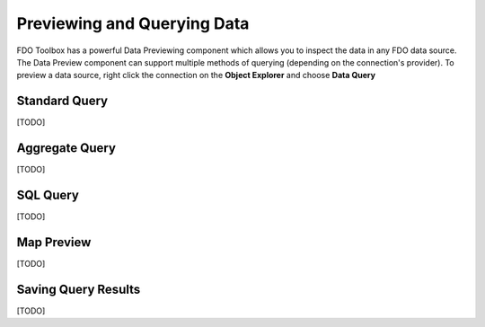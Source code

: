 .. index::
   single: Previewing Data
   single: Querying Data

Previewing and Querying Data
============================

FDO Toolbox has a powerful Data Previewing component which allows you to inspect the data in any FDO data source. The Data Preview component
can support multiple methods of querying (depending on the connection's provider). To preview a data source, right click the connection on
the **Object Explorer** and choose **Data Query**

.. index::
   single: Previewing Data; Standard Query

Standard Query
--------------

[TODO]

.. index::
   single: Previewing Data; Aggregate Query

Aggregate Query
---------------

[TODO]

.. index::
   single: Previewing Data; SQL Query

SQL Query
---------

[TODO]

.. index::
   single: Previewing Data; Map Preview

Map Preview
-----------

[TODO]

.. index::
   single: Previewing Data; Saving Query Results

Saving Query Results
--------------------

[TODO]
